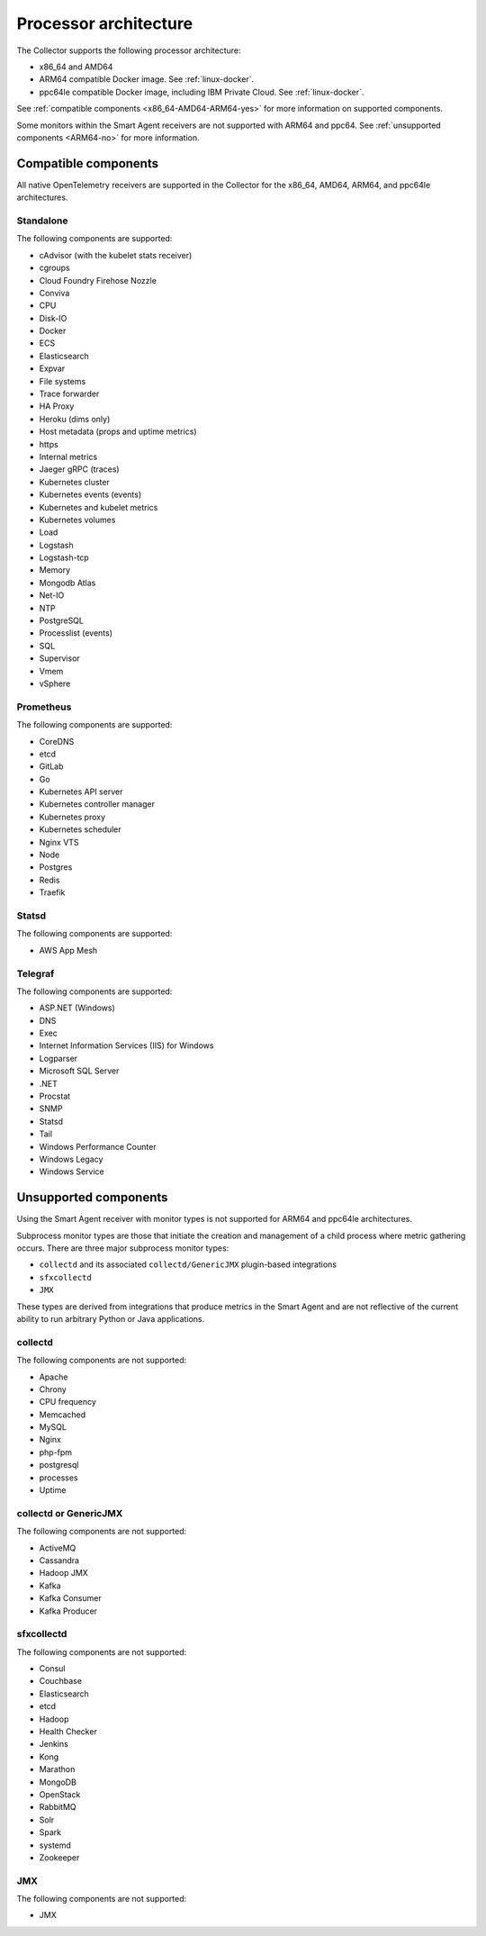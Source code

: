 .. _collector-architecture:

*******************************************************************
Processor architecture
*******************************************************************

.. meta::
   :description: Describes the compatible CPU architectures of the Splunk Distribution of OpenTelemetry Collector.

The Collector supports the following processor architecture:

* x86_64 and AMD64
* ARM64 compatible Docker image. See :ref:`linux-docker`.
* ppc64le compatible Docker image, including IBM Private Cloud. See :ref:`linux-docker`.

See :ref:`compatible components <x86_64-AMD64-ARM64-yes>` for more information on supported components. 

Some monitors within the Smart Agent receivers are not supported with ARM64 and ppc64. See :ref:`unsupported components <ARM64-no>` for more information.

.. _x86_64-AMD64-ARM64-yes:

Compatible components
======================================================================

All native OpenTelemetry receivers are supported in the Collector for the x86_64, AMD64, ARM64, and ppc64le architectures.

Standalone
----------------------------------

The following components are supported:

* cAdvisor (with the kubelet stats receiver)
* cgroups
* Cloud Foundry Firehose Nozzle
* Conviva
* CPU
* Disk-IO
* Docker
* ECS
* Elasticsearch
* Expvar
* File systems
* Trace forwarder
* HA Proxy
* Heroku (dims only)
* Host metadata (props and uptime metrics)
* https
* Internal metrics
* Jaeger gRPC (traces)
* Kubernetes cluster
* Kubernetes events (events)
* Kubernetes and kubelet metrics
* Kubernetes volumes
* Load
* Logstash
* Logstash-tcp
* Memory
* Mongodb Atlas
* Net-IO
* NTP
* PostgreSQL
* Processlist (events)
* SQL
* Supervisor
* Vmem
* vSphere

Prometheus
----------------------------------

The following components are supported:

* CoreDNS
* etcd
* GitLab
* Go
* Kubernetes API server
* Kubernetes controller manager
* Kubernetes proxy
* Kubernetes scheduler
* Nginx VTS
* Node
* Postgres
* Redis
* Traefik

Statsd
----------------------------------

The following components are supported:

* AWS App Mesh 

Telegraf
----------------------------------

The following components are supported:

* ASP.NET (Windows)
* DNS
* Exec
* Internet Information Services (IIS) for Windows
* Logparser
* Microsoft SQL Server
* .NET
* Procstat
* SNMP
* Statsd
* Tail 
* Windows Performance Counter 
* Windows Legacy
* Windows Service

.. _ARM64-no:

Unsupported components
===================================

Using the Smart Agent receiver with monitor types is not supported for ARM64 and ppc64le architectures.

Subprocess monitor types are those that initiate the creation and management of a child process where metric gathering occurs. There are three major subprocess monitor types: 

* ``collectd`` and its associated ``collectd/GenericJMX`` plugin-based integrations
* ``sfxcollectd``
* ``JMX``

These types are derived from integrations that produce metrics in the Smart Agent and are not reflective of the current ability to run arbitrary Python or Java applications.

collectd
----------------------------------

The following components are not supported:

* Apache
* Chrony
* CPU frequency
* Memcached
* MySQL
* Nginx
* php-fpm
* postgresql
* processes
* Uptime

collectd or GenericJMX
----------------------------------

The following components are not supported:

* ActiveMQ
* Cassandra
* Hadoop JMX
* Kafka
* Kafka Consumer
* Kafka Producer

sfxcollectd 
----------------------------------

The following components are not supported:

* Consul
* Couchbase
* Elasticsearch
* etcd
* Hadoop
* Health Checker
* Jenkins
* Kong
* Marathon
* MongoDB
* OpenStack 
* RabbitMQ
* Solr
* Spark
* systemd
* Zookeeper

JMX
----------------------------------

The following components are not supported:

* JMX
